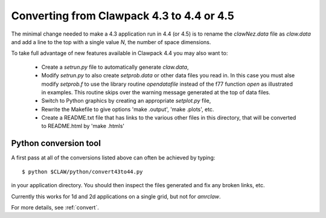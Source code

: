
.. _claw43to44:

##########################################
Converting from Clawpack 4.3 to 4.4 or 4.5
##########################################


The minimal change needed to make a 4.3 application run in 4.4 (or 4.5)
is to rename
the *clawNez.data* file as *claw.data* and add a line to the top with a
single value *N*, the number of space dimensions.

To take full advantage of new features available in Clawpack 4.4 you may
also want to:

 * Create a *setrun.py* file to automatically generate *claw.data*,

 * Modify *setrun.py* to also create  *setprob.data* or other data files you
   read in. In this case you must alse modify *setprob.f* to use the 
   library routine *opendatafile* instead of the f77 function *open* as 
   illustrated in examples.  This routine skips over the warning message
   generated at the top of data files.

 * Switch to Python graphics by creating an appropriate *setplot.py* file,

 * Rewrite the Makefile to give options 'make .output', 'make .plots', etc.

 * Create a README.txt file that has links to the various other files in
   this directory, that will be converted to README.html by 'make .htmls'

Python conversion tool
----------------------

A first pass at all of the conversions listed above can often be achieved by
typing::

    $ python $CLAW/python/convert43to44.py

in your application directory.  You should then inspect the files generated
and fix any broken links, etc.

Currently this works for 1d and 2d applications on a single grid, 
but not for *amrclaw*.

For more details, see :ref:`convert`.
